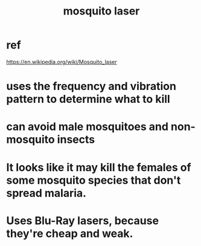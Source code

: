 :PROPERTIES:
:ID:       a9c30701-68a1-449a-8c2a-d95b92c5d442
:END:
#+title: mosquito laser
* ref
  https://en.wikipedia.org/wiki/Mosquito_laser
* uses the frequency and vibration pattern to determine what to kill
* can avoid male mosquitoes and non-mosquito insects
* It looks like it may kill the females of some mosquito species that don't spread malaria.
* Uses Blu-Ray lasers, because they're cheap and weak.

